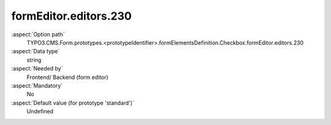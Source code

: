 formEditor.editors.230
----------------------

:aspect:`Option path`
      TYPO3.CMS.Form.prototypes.<prototypeIdentifier>.formElementsDefinition.Checkbox.formEditor.editors.230

:aspect:`Data type`
      string

:aspect:`Needed by`
      Frontend/ Backend (form editor)

:aspect:`Mandatory`
      No

:aspect:`Default value (for prototype 'standard')`
      Undefined
